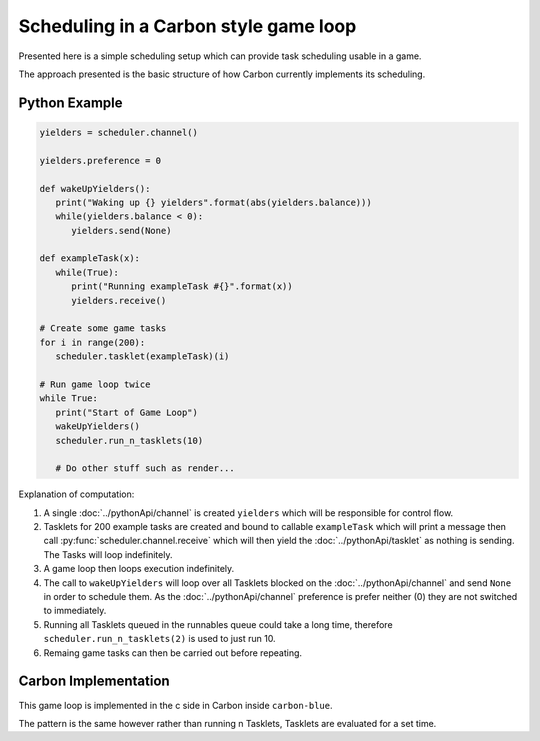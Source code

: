 Scheduling in a Carbon style game loop
======================================

Presented here is a simple scheduling setup which can provide task scheduling usable in a game.

The approach presented is the basic structure of how Carbon currently implements its scheduling.


Python Example
--------------

.. code-block:: python

   yielders = scheduler.channel()

   yielders.preference = 0

   def wakeUpYielders():
      print("Waking up {} yielders".format(abs(yielders.balance)))
      while(yielders.balance < 0):
         yielders.send(None)
         
   def exampleTask(x):
      while(True):
         print("Running exampleTask #{}".format(x))
         yielders.receive()
      
   # Create some game tasks
   for i in range(200):
      scheduler.tasklet(exampleTask)(i)

   # Run game loop twice
   while True:
      print("Start of Game Loop")
      wakeUpYielders()
      scheduler.run_n_tasklets(10)

      # Do other stuff such as render...

Explanation of computation:

1. A single :doc:`../pythonApi/channel` is created ``yielders`` which will be responsible for control flow.
2. Tasklets for 200 example tasks are created and bound to callable ``exampleTask`` which will print a message then call :py:func:`scheduler.channel.receive` which will then yield the :doc:`../pythonApi/tasklet` as nothing is sending. The Tasks will loop indefinitely.
3. A game loop then loops execution indefinitely.
4. The call to ``wakeUpYielders`` will loop over all Tasklets blocked on the :doc:`../pythonApi/channel` and send ``None`` in order to schedule them. As the :doc:`../pythonApi/channel` preference is prefer neither (0) they are not switched to immediately.
5. Running all Tasklets queued in the runnables queue could take a long time, therefore ``scheduler.run_n_tasklets(2)`` is used to just run 10.
6. Remaing game tasks can then be carried out before repeating.

Carbon Implementation
---------------------
This game loop is implemented in the c side in Carbon inside ``carbon-blue``.

The pattern is the same however rather than running n Tasklets, Tasklets are evaluated for a set time.